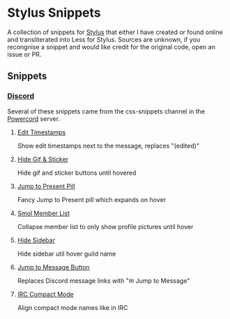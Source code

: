 * Stylus Snippets

A collection of snippets for [[https://github.com/openstyles/stylus][Stylus]] that either I have
created or found online and transliterated into Less for
Stylus. Sources are unknown, if you recongnise a snippet
and would like credit for the original code, open an
issue or PR.

** Snippets

*** [[https://discord.com][Discord]]

Several of these snippets came from the css-snippets channel in the
[[https://discord.gg/powercord][Powercord]] server.

**** [[./snippets/discord/show-edit-timestamps.user.css][Edit Timestamps]]

Show edit timestamps next to the message, replaces "(edited)"


**** [[./snippets/discord/hide-gif-sticker.user.css][Hide Gif & Sticker]]

Hide gif and sticker buttons until hovered


**** [[./snippets/discord/jump-to-present-pill.user.css][Jump to Present Pill]]

Fancy Jump to Present pill which expands on hover


**** [[./snippets/discord/smol-member-list.user.css][Smol Member List]]

Collapse member list to only show profile pictures until hover


**** [[./snippets/discord/hide-sidebar.user.css][Hide Sidebar]]

Hide sidebar util hover guild name


**** [[./snippets/discord/jump-to-message-button.user.css][Jump to Message Button]]

Replaces Discord message links with "✉ Jump to Message"


**** [[./snippets/discord/irc-compact-mode.user.css][IRC Compact Mode]]

Align compact mode names like in IRC

